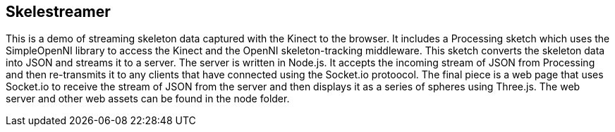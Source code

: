 == Skelestreamer

This is a demo of streaming skeleton data captured with the Kinect to the browser. It includes a Processing sketch which uses the SimpleOpenNI library to access the Kinect and the OpenNI skeleton-tracking middleware. This sketch converts the skeleton data into JSON and streams it to a server. The server is written in Node.js. It accepts the incoming stream of JSON from Processing and then re-transmits it to any clients that have connected using the Socket.io protoocol. The final piece is a web page that uses Socket.io to receive the stream of JSON from the server and then displays it as a series of spheres using Three.js. The web server and other web assets can be found in the node folder.